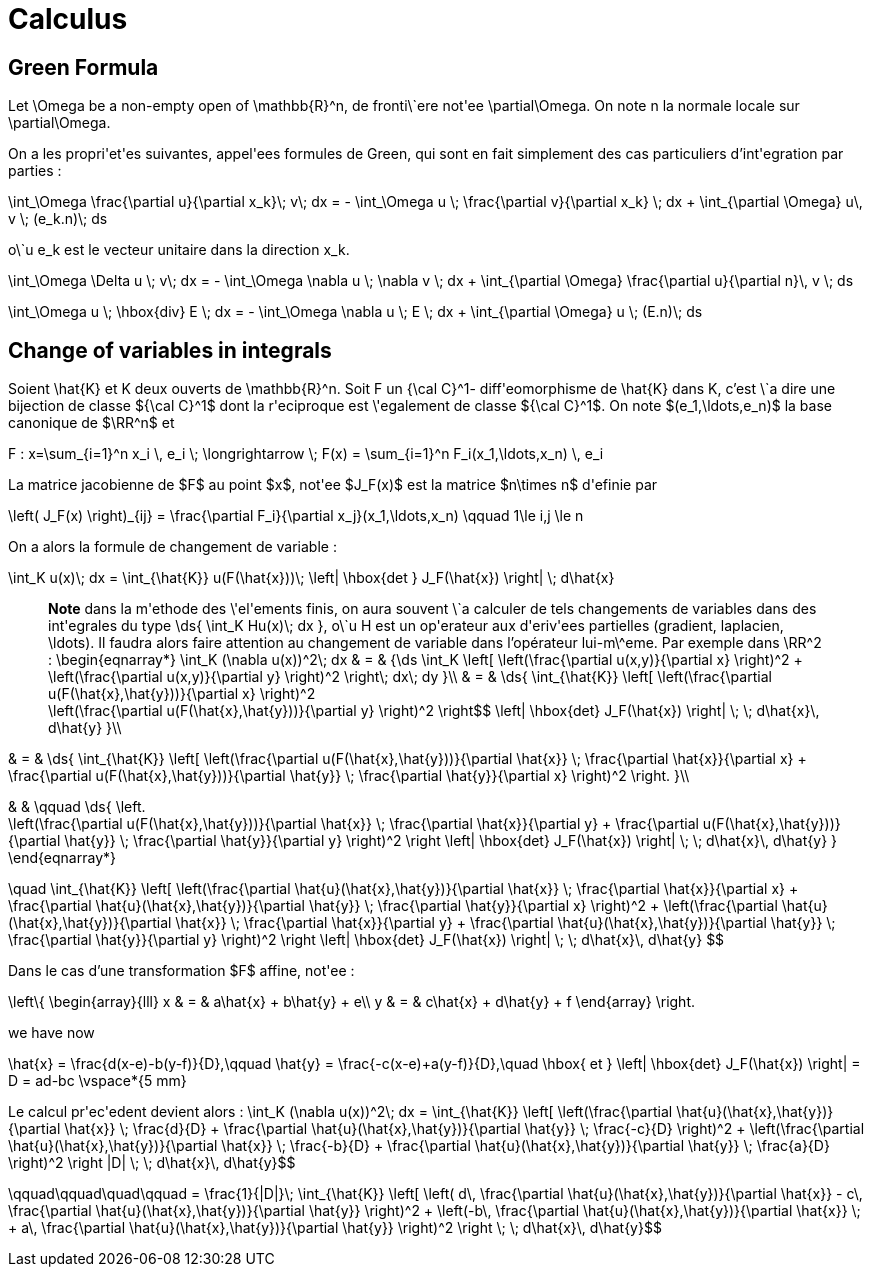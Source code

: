 = Calculus

== Green Formula

Let $$\Omega$$ be a non-empty open of $$\mathbb{R}^n$$, de fronti\`ere not\'ee $$\partial\Omega$$. On note $$n$$ la normale locale sur $$\partial\Omega$$.

On a les propri\'et\'es suivantes, appel\'ees formules de Green, qui sont en fait simplement des cas particuliers d'int\'egration par parties :

$$
\int_\Omega \frac{\partial u}{\partial x_k}\; v\; dx = - \int_\Omega u \; \frac{\partial v}{\partial x_k} \; dx + \int_{\partial \Omega} u\, v \; (e_k.n)\; ds
$$


o\`u $$e_k$$ est le vecteur unitaire dans la direction $$x_k$$.

$$\int_\Omega \Delta u \; v\; dx = - \int_\Omega \nabla u \; \nabla v \; dx + \int_{\partial \Omega} \frac{\partial u}{\partial n}\, v \; ds$$


$$
\int_\Omega u \; \hbox{div} E \; dx = - \int_\Omega \nabla u \; E \; dx + \int_{\partial \Omega}  u \; (E.n)\; ds
$$


== Change of variables in integrals


Soient $$\hat{K}$$ et $$K$$ deux ouverts de $$\mathbb{R}^n$$. Soit $$F$$ un $${\cal C}^1$$- diff\'eomorphisme de $$\hat{K}$$ dans $$K$$, c'est \`a dire une bijection de classe ${\cal C}^1$ dont la r\'eciproque est \'egalement de classe ${\cal C}^1$. On note $(e_1,\ldots,e_n)$ la base canonique de $\RR^n$ et

$$F : x=\sum_{i=1}^n x_i \, e_i \; \longrightarrow \; F(x) = \sum_{i=1}^n F_i(x_1,\ldots,x_n) \, e_i$$

La matrice jacobienne de $F$ au point $x$, not\'ee $J_F(x)$ est la matrice $n\times n$ d\'efinie par

$$\left( J_F(x) \right)_{ij} = \frac{\partial F_i}{\partial x_j}(x_1,\ldots,x_n)
\qquad 1\le i,j \le n$$


On a alors la formule de changement de variable :

$$\int_K u(x)\; dx = \int_{\hat{K}} u(F(\hat{x}))\; \left| \hbox{det } J_F(\hat{x}) \right| \; d\hat{x}$$


> **Note** dans la m\'ethode des \'el\'ements finis, on aura souvent \`a calculer de tels changements de variables dans des int\'egrales du type $$\ds{ \int_K Hu(x)\; dx }$$, o\`u $$H$$ est un op\'erateur aux d\'eriv\'ees partielles (gradient, laplacien, \ldots). Il faudra alors faire attention au changement de variable dans l'opérateur lui-m\^eme. Par exemple dans $$\RR^2$$ :
$$\begin{eqnarray*}
\int_K (\nabla u(x))^2\; dx & = & {\ds \int_K \left[ \left(\frac{\partial u(x,y)}{\partial x} \right)^2 + \left(\frac{\partial u(x,y)}{\partial y} \right)^2 \right$$\; dx\; dy }\\
& = & \ds{ \int_{\hat{K}} \left[ \left(\frac{\partial u(F(\hat{x},\hat{y}))}{\partial x}  \right)^2 +
\left(\frac{\partial u(F(\hat{x},\hat{y}))}{\partial y} \right)^2 \right$$ \left| \hbox{det} J_F(\hat{x}) \right| \; \; d\hat{x}\, d\hat{y}
}\\

& = & \ds{ \int_{\hat{K}} \left[ \left(\frac{\partial u(F(\hat{x},\hat{y}))}{\partial
 \hat{x}} \;  \frac{\partial \hat{x}}{\partial x} + \frac{\partial u(F(\hat{x},\hat{y}))}{\partial \hat{y}} \; \frac{\partial \hat{y}}{\partial x} \right)^2  \right.
}\\

& & \qquad
 \ds{ \left. +
\left(\frac{\partial u(F(\hat{x},\hat{y}))}{\partial \hat{x}} \;  \frac{\partial \hat{x}}{\partial y} + \frac{\partial u(F(\hat{x},\hat{y}))}{\partial \hat{y}} \; \frac{\partial \hat{y}}{\partial y} \right)^2 \right$$ \left| \hbox{det} J_F(\hat{x}) \right| \; \; d\hat{x}\, d\hat{y}
}
\end{eqnarray*}
$$

$$
\quad
 \int_{\hat{K}} \left[ \left(\frac{\partial \hat{u}(\hat{x},\hat{y})}{\partial
 \hat{x}} \;  \frac{\partial \hat{x}}{\partial x} + \frac{\partial \hat{u}(\hat{x},\hat{y})}{\partial \hat{y}} \; \frac{\partial \hat{y}}{\partial x} \right)^2 +
\left(\frac{\partial \hat{u}(\hat{x},\hat{y})}{\partial \hat{x}} \;  \frac{\partial \hat{x}}{\partial y} + \frac{\partial \hat{u}(\hat{x},\hat{y})}{\partial \hat{y}} \; \frac{\partial \hat{y}}{\partial y} \right)^2 \right$$ \left| \hbox{det} J_F(\hat{x}) \right| \; \; d\hat{x}\, d\hat{y}
$$

Dans le cas d'une transformation $F$ affine, not\'ee :

$$\left\{
\begin{array}{lll}
x & = & a\hat{x} + b\hat{y} + e\\
y & = & c\hat{x} + d\hat{y} + f
\end{array}
\right.$$

we have now

$$
\hat{x} = \frac{d(x-e)-b(y-f)}{D},\qquad
\hat{y} = \frac{-c(x-e)+a(y-f)}{D},\quad \hbox{ et }
\left| \hbox{det} J_F(\hat{x}) \right| = D = ad-bc
\vspace*{5 mm}$$

Le calcul pr\'ec\'edent devient alors :
$$\int_K (\nabla u(x))^2\; dx = \int_{\hat{K}} \left[ \left(\frac{\partial \hat{u}(\hat{x},\hat{y})}{\partial \hat{x}} \;  \frac{d}{D} + \frac{\partial \hat{u}(\hat{x},\hat{y})}{\partial \hat{y}} \; \frac{-c}{D} \right)^2 +
\left(\frac{\partial \hat{u}(\hat{x},\hat{y})}{\partial \hat{x}} \;  \frac{-b}{D} + \frac{\partial \hat{u}(\hat{x},\hat{y})}{\partial \hat{y}} \; \frac{a}{D} \right)^2 \right$$ |D| \; \; d\hat{x}\, d\hat{y}$$

$$\qquad\qquad\quad\qquad = \frac{1}{|D|}\; \int_{\hat{K}} \left[ \left( d\, \frac{\partial \hat{u}(\hat{x},\hat{y})}{\partial \hat{x}} - c\, \frac{\partial \hat{u}(\hat{x},\hat{y})}{\partial \hat{y}} \right)^2 +
\left(-b\, \frac{\partial \hat{u}(\hat{x},\hat{y})}{\partial \hat{x}} \; + a\, \frac{\partial \hat{u}(\hat{x},\hat{y})}{\partial \hat{y}} \right)^2 \right$$  \; \; d\hat{x}\, d\hat{y}$$
